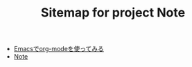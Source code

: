 #+TITLE: Sitemap for project Note

- [[file:org-mode.org][Emacsでorg-modeを使ってみる]]
- [[file:index.org][Note]]